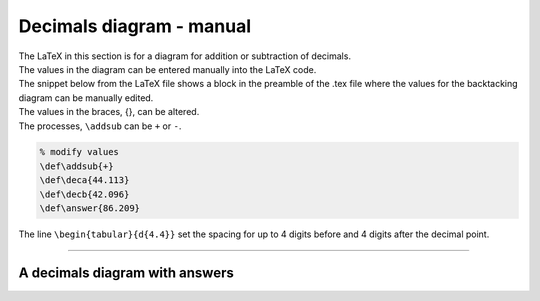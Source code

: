 ====================================================
Decimals diagram - manual
====================================================

| The LaTeX in this section is for a diagram for addition or subtraction of decimals.
| The values in the diagram can be entered manually into the LaTeX code.
| The snippet below from the LaTeX file shows a block in the preamble of the .tex file where the values for the backtacking diagram can be manually edited.

| The values in the braces, {}, can be altered.
| The processes, ``\addsub`` can be ``+`` or ``-``.

.. code-block:: LaTeX

    % modify values 
    \def\addsub{+} 
    \def\deca{44.113}
    \def\decb{42.096}
    \def\answer{86.209}

| The line ``\begin{tabular}{d{4.4}}`` set the spacing for up to 4 digits before and 4 digits after the decimal point.

----

A decimals diagram with answers
--------------------------------------------

.. grid:: 2
   :gutter: 0
   :margin: 0
   :padding: 0

   .. grid-item-card::  

      question
      ^^^
      :download:`png<manual/decimal_mq.png>`
      :download:`pdf<manual/decimal_mq.pdf>`
      :download:`tex<manual/decimal_mq.tex>`


      .. figure:: manual/decimal_mq.png
         :width: 300
         :alt: decimal_mq
         :figclass: align-center

   .. grid-item-card::  
      
      answer
      ^^^
      :download:`png<manual/decimal_mans.png>`
      :download:`pdf<manual/decimal_mans.pdf>`
      :download:`tex<manual/decimal_mans.tex>`

      .. figure:: manual/decimal_mans.png
         :width: 300
         :alt: decimal_mans
         :figclass: align-center

